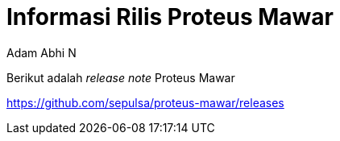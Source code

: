 = *Informasi Rilis Proteus Mawar*
:--[no-]html-to-native:
:author: Adam Abhi N
:date: 2019-11-19
:document type: 6
:summary: Berikut adalah release note Proteus Mawar

Berikut adalah _release note_ Proteus Mawar

https://github.com/sepulsa/proteus-mawar/releases
